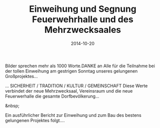 #+TITLE: Einweihung und Segnung Feuerwehrhalle und des Mehrzwecksaales
#+DATE: 2014-10-20
#+FACEBOOK_URL: 

Bilder sprechen mehr als 1000 Worte.DANKE an Alle für die Teilnahme bei der tollen Einweihung am gestrigen Sonntag unseres gelungenen Großprojektes...

... SICHERHEIT / TRADITION / KULTUR / GEMEINSCHAFT
Diese Werte verbindet der neue Mehrzwecksaal, Vereinsraum und die neue Feuerwerhalle die gesamte Dorfbevölkerung...

&nbsp;

Ein ausführlicher Bericht zur Einweihung und zum Bau des bestens gelungenen Projektes folgt....
